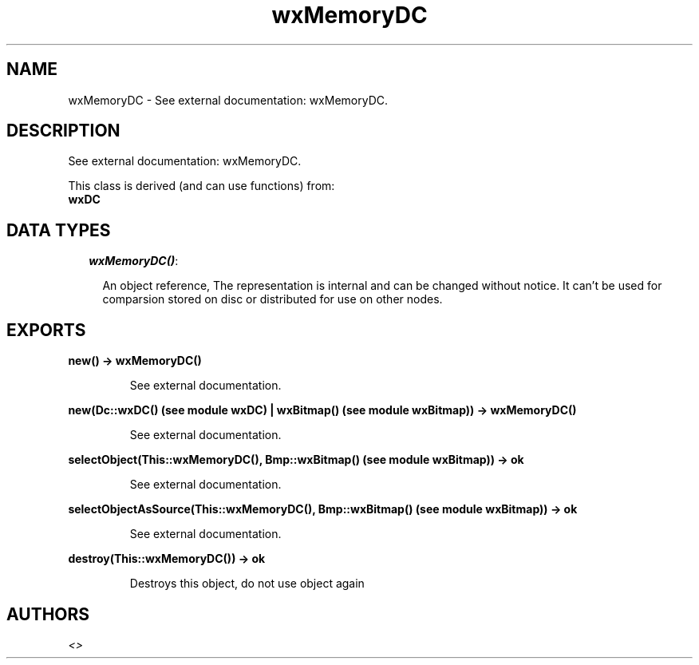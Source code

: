 .TH wxMemoryDC 3 "wxErlang 0.99" "" "Erlang Module Definition"
.SH NAME
wxMemoryDC \- See external documentation: wxMemoryDC.
.SH DESCRIPTION
.LP
See external documentation: wxMemoryDC\&.
.LP
This class is derived (and can use functions) from: 
.br
\fBwxDC\fR\& 
.SH "DATA TYPES"

.RS 2
.TP 2
.B
\fIwxMemoryDC()\fR\&:

.RS 2
.LP
An object reference, The representation is internal and can be changed without notice\&. It can\&'t be used for comparsion stored on disc or distributed for use on other nodes\&.
.RE
.RE
.SH EXPORTS
.LP
.B
new() -> wxMemoryDC()
.br
.RS
.LP
See external documentation\&.
.RE
.LP
.B
new(Dc::wxDC() (see module wxDC) | wxBitmap() (see module wxBitmap)) -> wxMemoryDC()
.br
.RS
.LP
See external documentation\&.
.RE
.LP
.B
selectObject(This::wxMemoryDC(), Bmp::wxBitmap() (see module wxBitmap)) -> ok
.br
.RS
.LP
See external documentation\&.
.RE
.LP
.B
selectObjectAsSource(This::wxMemoryDC(), Bmp::wxBitmap() (see module wxBitmap)) -> ok
.br
.RS
.LP
See external documentation\&.
.RE
.LP
.B
destroy(This::wxMemoryDC()) -> ok
.br
.RS
.LP
Destroys this object, do not use object again
.RE
.SH AUTHORS
.LP

.I
<>
